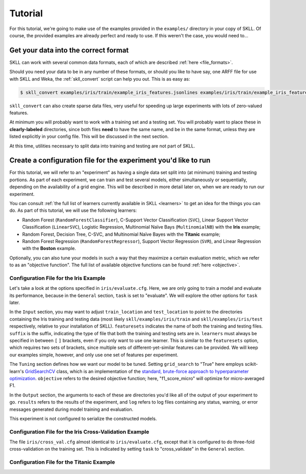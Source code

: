 .. sectionauthor:: Dan Blanchard <dblanchard@ets.org>
.. sectionauthor:: Diane Napolitano <dnapolitano@ets.org>

Tutorial
========

For this tutorial, we're going to make use of the examples provided in the ``examples/`` directory in your copy of SKLL.  Of course, the provided examples are already perfect and ready to use.  If this weren't the case, you would need to...

Get your data into the correct format
-------------------------------------

SKLL can work with several common data formats, each of which are described :ref:`here <file_formats>`.

Should you need your data to be in any number of these formats, or should you like to have say, one ARFF file for use with SKLL and Weka, the :ref:`skll_convert` script can help you out.  This is as easy as:

.. code-block:: bash

    $ skll_convert examples/iris/train/example_iris_features.jsonlines examples/iris/train/example_iris_features.arff

``skll_convert`` can also create sparse data files, very useful for speeding up large experiments with lots of zero-valued features.

At minimum you will probably want to work with a training set and a testing set.  You will probably want to place these in **clearly-labeled** directories, since both files **need** to have the same name, and be in the same format, unless they are listed explicitly in your config file.  This will be discussed in the next section.

At this time, utilities necessary to split data into training and testing are not part of SKLL.


Create a configuration file for the experiment you'd like to run
----------------------------------------------------------------

For this tutorial, we will refer to an "experiment" as having a single data set split into (at minimum) training and testing portions.  As part of each experiment, we can train and test several models, either simultaneously or sequentially, depending on the availability of a grid engine.  This will be described in more detail later on, when we are ready to run our experiment.

You can consult :ref:`the full list of learners currently available in SKLL <learners>` to get an idea for the things you can do.  As part of this tutorial, we will use the following learners:

* Random Forest (``RandomForestClassifier``), C-Support Vector Classification (``SVC``), Linear Support Vector Classification (``LinearSVC``), Logistic Regression, Multinomial Naïve Bays (``MultinomialNB``) with the **Iris** example;
* Random Forest, Decision Tree, C-SVC, and Multinomial Naïve Bayes with the **Titanic** example;
* Random Forest Regression (``RandomForestRegressor``), Support Vector Regression (``SVR``), and Linear Regression with the **Boston** example.

Optionally, you can also tune your models in such a way that they maximize a certain evaluation metric, which we refer to as an "objective function".  The full list of available objective functions can be found :ref:`here <objective>`.

Configuration File for the Iris Example
^^^^^^^^^^^^^^^^^^^^^^^^^^^^^^^^^^^^^^^

Let's take a look at the options specified in ``iris/evaluate.cfg``.  Here, we are only going to train a model and evaluate its performance, because in the ``General`` section, ``task`` is set to "evaluate".  We will explore the other options for ``task`` later.

In the ``Input`` section, you may want to adjust ``train_location`` and ``test_location`` to point to the directories containing the Iris training and testing data (most likely ``skll/examples/iris/train`` and ``skll/examples/iris/test`` respectively, relative to your installation of SKLL).  ``featuresets`` indicates the name of both the training and testing files.  ``suffix`` is the suffix, indicating the type of file that both the training and testing sets are in.  ``learners`` must always be specified in between ``[`` ``]`` brackets, even if you only want to use one learner.  This is similar to the ``featuresets`` option, which requires two sets of brackets, since multiple sets of different-yet-similar features can be provided.  We will keep our examples simple, however, and only use one set of features per experiment.

The ``Tuning`` section defines how we want our model to be tuned.  Setting ``grid_search`` to "True" here employs scikit-learn's `GridSearchCV <http://scikit-learn.org/stable/modules/generated/sklearn.grid_search.GridSearchCV.html#sklearn.grid_search.GridSearchCV>`_ class, which is an implementation of the `standard, brute-force approach to hyperparameter optimization <http://en.wikipedia.org/wiki/Hyperparameter_optimization#Grid_search>`_.  ``objective`` refers to the desired objective function; here, "f1_score_micro" will optimize for micro-averaged F1.

In the ``Output`` section, the arguments to each of these are directories you'd like all of the output of your experiment to go.  ``results`` refers to the results of the experiment, and ``log`` refers to log files containing any status, warning, or error messages generated during model training and evaluation.

This experiment is not configured to serialize the constructed models.

Configuration File for the Iris Cross-Validation Example
^^^^^^^^^^^^^^^^^^^^^^^^^^^^^^^^^^^^^^^^^^^^^^^^^^^^^^^^

The file ``iris/cross_val.cfg`` almost identical to ``iris/evaluate.cfg``, except that it is configured to do three-fold cross-validation on the training set.  This is indicated by setting ``task`` to "cross_validate" in the ``General`` section.

Configuration File for the Titanic Example
^^^^^^^^^^^^^^^^^^^^^^^^^^^^^^^^^^^^^^^^^^